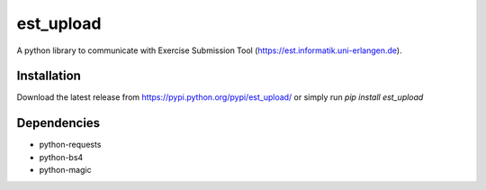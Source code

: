 est_upload
==========

A python library to communicate with Exercise Submission Tool (https://est.informatik.uni-erlangen.de).

Installation
------------

Download the latest release from https://pypi.python.org/pypi/est_upload/ or simply run `pip install est_upload`

Dependencies
------------

* python-requests
* python-bs4
* python-magic
